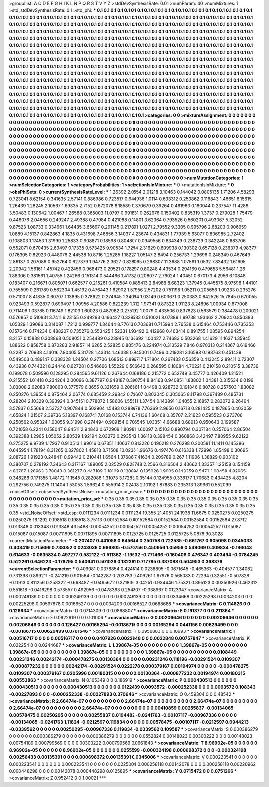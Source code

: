 >groupList:
A C D E F G H I K L
N P Q R S T V Y Z 
>stdDevSynthesisRate:
0.01 
>numParam:
40
>numMixtures:
1
>std_stdDevSynthesisRate:
0.1
>std_phi:
***
0.1 0.1 0.1 0.1 0.1 0.1 0.1 0.1 0.1 0.1
0.1 0.1 0.1 0.1 0.1 0.1 0.1 0.1 0.1 0.1
0.1 0.1 0.1 0.1 0.1 0.1 0.1 0.1 0.1 0.1
0.1 0.1 0.1 0.1 0.1 0.1 0.1 0.1 0.1 0.1
0.1 0.1 0.1 0.1 0.1 0.1 0.1 0.1 0.1 0.1
0.1 0.1 0.1 0.1 0.1 0.1 0.1 0.1 0.1 0.1
0.1 0.1 0.1 0.1 0.1 0.1 0.1 0.1 0.1 0.1
0.1 0.1 0.1 0.1 0.1 0.1 0.1 0.1 0.1 0.1
0.1 0.1 0.1 0.1 0.1 0.1 0.1 0.1 0.1 0.1
0.1 0.1 0.1 0.1 0.1 0.1 0.1 0.1 0.1 0.1
0.1 0.1 0.1 0.1 0.1 0.1 0.1 0.1 0.1 0.1
0.1 0.1 0.1 0.1 0.1 0.1 0.1 0.1 0.1 0.1
0.1 0.1 0.1 0.1 0.1 0.1 0.1 0.1 0.1 0.1
0.1 0.1 0.1 0.1 0.1 0.1 0.1 0.1 0.1 0.1
0.1 0.1 0.1 0.1 0.1 0.1 0.1 0.1 0.1 0.1
0.1 0.1 0.1 0.1 0.1 0.1 0.1 0.1 0.1 0.1
0.1 0.1 0.1 0.1 0.1 0.1 0.1 0.1 0.1 0.1
0.1 0.1 0.1 0.1 0.1 0.1 0.1 0.1 0.1 0.1
0.1 0.1 0.1 0.1 0.1 0.1 0.1 0.1 0.1 0.1
0.1 0.1 0.1 0.1 0.1 0.1 0.1 0.1 0.1 0.1
0.1 0.1 0.1 0.1 0.1 0.1 0.1 0.1 0.1 0.1
0.1 0.1 0.1 0.1 0.1 0.1 0.1 0.1 0.1 0.1
0.1 0.1 0.1 0.1 0.1 0.1 0.1 0.1 0.1 0.1
0.1 0.1 0.1 0.1 0.1 0.1 0.1 0.1 0.1 0.1
0.1 0.1 0.1 0.1 0.1 0.1 0.1 0.1 0.1 0.1
0.1 0.1 0.1 0.1 0.1 0.1 0.1 0.1 0.1 0.1
0.1 0.1 0.1 0.1 0.1 0.1 0.1 0.1 0.1 0.1
0.1 0.1 0.1 0.1 0.1 0.1 0.1 0.1 0.1 0.1
0.1 0.1 0.1 0.1 0.1 0.1 0.1 0.1 0.1 0.1
0.1 0.1 0.1 0.1 0.1 0.1 0.1 0.1 0.1 0.1
0.1 0.1 0.1 0.1 0.1 0.1 0.1 0.1 0.1 0.1
0.1 0.1 0.1 0.1 0.1 0.1 0.1 0.1 0.1 0.1
0.1 0.1 0.1 0.1 0.1 0.1 0.1 0.1 0.1 0.1
0.1 0.1 0.1 0.1 0.1 0.1 0.1 0.1 0.1 0.1
0.1 0.1 0.1 0.1 0.1 0.1 0.1 0.1 0.1 0.1
0.1 0.1 0.1 0.1 0.1 0.1 0.1 0.1 0.1 0.1
0.1 0.1 0.1 0.1 0.1 0.1 0.1 0.1 0.1 0.1
0.1 0.1 0.1 0.1 0.1 0.1 0.1 0.1 0.1 0.1
0.1 0.1 0.1 0.1 0.1 0.1 0.1 0.1 0.1 0.1
0.1 0.1 0.1 0.1 0.1 0.1 0.1 0.1 0.1 0.1
0.1 0.1 0.1 0.1 0.1 0.1 0.1 0.1 0.1 0.1
0.1 0.1 0.1 0.1 0.1 0.1 0.1 0.1 0.1 0.1
0.1 0.1 0.1 0.1 0.1 0.1 0.1 0.1 0.1 0.1
0.1 0.1 0.1 0.1 0.1 0.1 0.1 0.1 0.1 0.1
0.1 0.1 0.1 0.1 0.1 0.1 0.1 0.1 0.1 0.1
0.1 0.1 0.1 0.1 0.1 0.1 0.1 0.1 0.1 0.1
0.1 0.1 0.1 0.1 0.1 0.1 0.1 0.1 0.1 0.1
0.1 0.1 0.1 0.1 0.1 0.1 0.1 0.1 0.1 0.1
0.1 0.1 0.1 0.1 0.1 0.1 0.1 0.1 0.1 0.1
0.1 0.1 0.1 0.1 0.1 0.1 0.1 0.1 0.1 0.1
0.1 0.1 0.1 0.1 0.1 0.1 0.1 0.1 0.1 0.1
0.1 0.1 0.1 0.1 0.1 0.1 0.1 0.1 0.1 0.1
0.1 0.1 0.1 0.1 0.1 0.1 0.1 0.1 0.1 0.1
0.1 0.1 0.1 0.1 0.1 0.1 0.1 0.1 0.1 0.1
0.1 0.1 0.1 0.1 0.1 0.1 0.1 
>categories:
0 0
>mixtureAssignment:
0 0 0 0 0 0 0 0 0 0 0 0 0 0 0 0 0 0 0 0 0 0 0 0 0 0 0 0 0 0 0 0 0 0 0 0 0 0 0 0 0 0 0 0 0 0 0 0 0 0
0 0 0 0 0 0 0 0 0 0 0 0 0 0 0 0 0 0 0 0 0 0 0 0 0 0 0 0 0 0 0 0 0 0 0 0 0 0 0 0 0 0 0 0 0 0 0 0 0 0
0 0 0 0 0 0 0 0 0 0 0 0 0 0 0 0 0 0 0 0 0 0 0 0 0 0 0 0 0 0 0 0 0 0 0 0 0 0 0 0 0 0 0 0 0 0 0 0 0 0
0 0 0 0 0 0 0 0 0 0 0 0 0 0 0 0 0 0 0 0 0 0 0 0 0 0 0 0 0 0 0 0 0 0 0 0 0 0 0 0 0 0 0 0 0 0 0 0 0 0
0 0 0 0 0 0 0 0 0 0 0 0 0 0 0 0 0 0 0 0 0 0 0 0 0 0 0 0 0 0 0 0 0 0 0 0 0 0 0 0 0 0 0 0 0 0 0 0 0 0
0 0 0 0 0 0 0 0 0 0 0 0 0 0 0 0 0 0 0 0 0 0 0 0 0 0 0 0 0 0 0 0 0 0 0 0 0 0 0 0 0 0 0 0 0 0 0 0 0 0
0 0 0 0 0 0 0 0 0 0 0 0 0 0 0 0 0 0 0 0 0 0 0 0 0 0 0 0 0 0 0 0 0 0 0 0 0 0 0 0 0 0 0 0 0 0 0 0 0 0
0 0 0 0 0 0 0 0 0 0 0 0 0 0 0 0 0 0 0 0 0 0 0 0 0 0 0 0 0 0 0 0 0 0 0 0 0 0 0 0 0 0 0 0 0 0 0 0 0 0
0 0 0 0 0 0 0 0 0 0 0 0 0 0 0 0 0 0 0 0 0 0 0 0 0 0 0 0 0 0 0 0 0 0 0 0 0 0 0 0 0 0 0 0 0 0 0 0 0 0
0 0 0 0 0 0 0 0 0 0 0 0 0 0 0 0 0 0 0 0 0 0 0 0 0 0 0 0 0 0 0 0 0 0 0 0 0 0 0 0 0 0 0 0 0 0 0 0 0 0
0 0 0 0 0 0 0 0 0 0 0 0 0 0 0 0 0 0 0 0 0 0 0 0 0 0 0 0 0 0 0 0 0 0 0 0 0 0 0 0 0 0 0 0 0 0 0 
>numMutationCategories:
1
>numSelectionCategories:
1
>categoryProbabilities:
1 
>selectionIsInMixture:
***
0 
>mutationIsInMixture:
***
0 
>obsPhiSets:
0
>currentSynthesisRateLevel:
***
1.26392 2.0554 2.01218 3.10463 0.144042 0.0805135 1.71206 4.58293 0.723041 8.62154
0.341635 2.57141 0.886986 0.723517 0.644936 1.0114 0.633312 0.253862 0.116843 1.46651
6.15615 1.26439 1.28245 2.10567 1.69335 2.7152 0.672078 8.18589 0.370679 0.39264
0.461963 0.180044 0.237547 11.4288 3.50483 0.130642 1.00467 1.26588 0.365003 11.0797
0.991831 0.262976 0.150402 0.835319 1.3737 0.279028 1.75479 0.448076 2.04656 0.249247
2.49388 0.47984 0.421088 0.14801 3.62364 0.793526 0.560201 0.493067 5.32052 9.87523
1.08733 0.334961 1.64435 3.65697 0.291145 0.217891 1.0271 2.79552 9.3305 0.995796
2.68203 0.906959 1.0889 4.15137 0.842863 4.1835 0.431698 7.46856 3.14037 4.23674
0.434831 1.77939 5.63077 0.806985 2.72402 0.108803 1.17453 1.31999 1.25833 0.908871
0.18598 0.804807 0.0949556 0.834349 0.238729 0.342248 0.683706 0.552071 0.670435 2.69497
0.17335 0.573425 9.90534 1.7294 2.31629 0.609938 0.130302 0.657128 0.236379 4.98377
0.176305 0.82923 0.448078 2.44538 10.8716 1.25285 1.18227 1.05147 2.8494 0.256733
1.29696 0.248349 0.467649 2.86137 0.207086 0.952764 0.627379 1.94776 2.3627 0.828065
0.298307 11.3688 1.07561 1.0532 7.83432 1.61695 2.20942 1.56161 1.45742 0.422456
0.968473 0.29521 0.178297 0.80248 4.43534 0.294169 0.479653 5.56481 1.26 1.88306
0.381561 1.40755 1.24266 0.151314 0.544466 1.41732 0.206077 2.76024 1.40451 0.670173
4.2956 6.10848 0.183407 0.216671 0.805071 0.662577 0.215261 0.410584 0.885413 2.84988
8.68323 1.37945 0.445575 8.97598 1.44101 0.755599 0.261789 0.562304 1.45192 0.476443
1.62902 1.57956 2.57202 0.751198 1.05211 0.205656 1.09233 0.235276 0.571007 8.41835
0.60707 1.13895 0.378622 0.274645 1.34094 1.03149 0.603671 0.250383 0.642526 15.7845
0.670055 0.923493 0.592877 0.699497 1.90956 4.20586 0.822239 1.312 1.97341 9.87322
1.91123 8.24896 1.00934 0.677008 0.711406 1.03785 0.116749 1.82103 1.60023 0.487982
0.275192 1.0079 0.433506 0.837823 0.563579 0.384478 0.200021 0.576857 0.510831 3.7411
6.23155 0.249293 0.166427 0.329583 0.510021 8.07389 1.99738 1.93462 2.70924 0.850383
1.05329 1.39086 0.314087 1.7212 0.999777 1.34644 8.77613 0.703681 0.715994 2.76538
0.615464 0.753446 0.735353 0.157646 0.174234 0.488207 0.735276 0.553425 1.52331 1.93492
0.412968 0.463414 0.891755 1.08595 0.894254 8.2157 0.15838 0.308868 0.508051 0.254489
0.323945 0.136692 1.00427 2.74683 0.503268 1.41629 11.1637 1.35945 1.88622 0.858758
0.870283 2.91857 14.6265 2.52825 0.805476 0.224974 0.313529 7.846 0.970313 0.214367
0.619466 0.2287 3.70938 4.14016 7.80405 5.31728 1.43314 1.46338 0.945001 0.7496
0.219281 3.16598 0.198763 0.451439 0.549503 0.489147 0.338328 1.24504 0.27706 1.68513
0.896717 1.71804 0.267433 0.56359 0.413245 2.89411 0.72307 0.43936 0.744321 8.24446
0.627281 0.546666 1.55229 0.506642 0.268595 0.18084 4.70221 0.210158 0.210515 3.38736
0.199078 0.509596 0.128295 0.284565 9.61126 0.267644 0.168186 0.215772 0.652749 3.45777
0.426409 1.21521 0.215552 1.01418 0.234264 2.00096 0.387797 0.948187 0.390754 8.84163
0.940851 1.83802 1.04381 0.315534 6.0196 3.03008 2.62083 7.80863 0.377579 6.3655
0.321659 0.206861 1.04498 0.928732 0.191846 6.80728 0.257503 1.83082 0.250276 1.39554
0.875464 2.06774 0.685459 2.29842 0.79607 0.803045 0.305065 8.11798 0.367489 0.485731
0.28204 2.10329 0.393924 0.345151 0.778072 1.58606 1.55511 1.37454 0.143891 1.04055
2.16857 0.283072 9.26464 3.57837 6.55668 2.53737 0.907844 0.502904 1.5493 0.288678
7.76369 2.9656 0.16718 0.281425 0.187865 0.403059 4.65824 1.01507 2.39736 5.18397
0.168741 7.0168 0.153744 0.74136 1.60468 0.35707 2.21623 0.595523 0.273706 0.258562
8.95324 1.00055 9.31998 0.274494 0.909154 0.706545 1.03351 4.66688 0.68913 0.950643
0.199587 0.721058 6.2241 0.158047 8.94511 2.94843 0.672909 1.80981 1.60097 2.15103
0.890794 0.307184 0.257064 2.86504 0.392388 1.2965 1.05052 2.80539 1.92194 2.03272
0.293543 1.36113 0.398454 0.360868 3.42497 7.88955 9.62122 0.275275 9.9739 1.17937
0.910513 1.99016 0.67351 1.10637 0.813226 0.190218 0.276298 0.200581 11.1411 0.145386
0.645954 1.78194 8.31265 0.327802 1.45813 3.71508 10.0236 1.96676 0.497476 0.616338
1.72996 1.05498 0.30695 2.08726 1.91923 0.248411 0.99442 0.210441 1.6564 1.37686
7.41634 0.209789 0.267 1.11906 1.38829 0.903102 0.380707 0.278192 7.34643 0.317167
1.89005 2.02529 0.828748 2.2566 0.316504 2.43662 1.33357 1.25158 0.154159 4.82767
1.26963 3.78043 0.361277 0.447109 3.18109 0.120894 0.185026 1.9005 0.143359 8.5473
1.00458 4.82965 0.348288 0.171355 1.48172 11.1545 0.282088 1.31073 3.17283 0.35144
0.124955 0.338177 1.70683 0.434425 4.8204 0.292756 0.749275 11.1404 1.53053 1.59624
0.555914 2.02408 2.10192 1.87883 0.235313 1.89961 0.552099 
>noiseOffset:
>observedSynthesisNoise:
>mutation_prior_mean:
***
0 0 0 0 0 0 0 0 0 0
0 0 0 0 0 0 0 0 0 0
0 0 0 0 0 0 0 0 0 0
0 0 0 0 0 0 0 0 0 0
>mutation_prior_sd:
***
0.35 0.35 0.35 0.35 0.35 0.35 0.35 0.35 0.35 0.35
0.35 0.35 0.35 0.35 0.35 0.35 0.35 0.35 0.35 0.35
0.35 0.35 0.35 0.35 0.35 0.35 0.35 0.35 0.35 0.35
0.35 0.35 0.35 0.35 0.35 0.35 0.35 0.35 0.35 0.35
>std_NoiseOffset:
>std_csp:
0.0111234 0.0111234 0.0111234 19.355 21.4051 24.1938 11.6675 0.0250275 0.0250275 0.0250275
16.1292 0.198518 0.198518 3.75113 0.00152584 0.00152584 0.00152584 0.00152584 0.00152584 27.8712
0.013348 0.013348 0.013348 43.5488 0.00054252 0.00054252 0.00054252 0.00054252 0.00054252 0.015087
0.015087 0.015087 0.00711895 0.00711895 0.00711895 0.0125725 0.0125725 0.0125725 5.0878 90.3028
>currentMutationParameter:
***
-0.207407 0.441056 0.645644 0.250758 0.722535 -0.661767 0.605098 0.0345033 0.408419 0.715699
0.738052 0.0243036 0.666805 -0.570756 0.450956 1.05956 0.549069 0.409834 -0.196043 0.614633
-0.0635834 0.497277 0.582122 -0.511362 -1.19632 -0.771466 -0.160406 0.476347 0.403494 -0.0784245
0.522261 0.646223 -0.176795 0.540641 0.501026 0.132361 0.717795 0.387088 0.504953 0.368376
>currentSelectionParameter:
***
0.409081 0.0378854 0.424814 0.0238895 -0.0671645 -0.465363 -0.404577 1.34082 0.731393 0.899211
-0.241219 0.901564 -0.142287 0.203783 0.409261 1.67976 0.565083 0.72294 0.32551 -0.507828
-0.11913 0.811256 0.258322 -0.668487 -0.0495672 0.371836 3.04251 0.934446 1.75321 0.895123
0.00350926 0.462312 0.551618 -0.0416298 0.573557 0.492956 -0.0478363 0.254807 -0.338967 0.0123347
>covarianceMatrix:
A
0.000249139	0	0	0	0	0	
0	0.000249139	0	0	0	0	
0	0	0.000249139	0	0	0	
0	0	0	0.0334668	0.00225298	0.0034203	
0	0	0	0.00225298	0.00597678	0.00166527	
0	0	0	0.0034203	0.00166527	0.0668688	
***
>covarianceMatrix:
C
0.114826	0	
0	0.126934	
***
>covarianceMatrix:
D
0.0714309	0	
0	0.0868807	
***
>covarianceMatrix:
E
0.191377	0	
0	0.211364	
***
>covarianceMatrix:
F
0.0922919	0	
0	0.101006	
***
>covarianceMatrix:
G
0.00206646	0	0	0	0	0	
0	0.00206646	0	0	0	0	
0	0	0.00206646	0	0	0	
0	0	0	0.126427	0.00165294	-0.00186715	
0	0	0	0.00165294	0.0441156	0.00629499	
0	0	0	-0.00186715	0.00629499	0.0761546	
***
>covarianceMatrix:
H
0.0956883	0	
0	0.10993	
***
>covarianceMatrix:
I
0.00516717	0	0	0	
0	0.00516717	0	0	
0	0	0.0407926	0.0022848	
0	0	0.0022848	0.00757847	
***
>covarianceMatrix:
K
0.022254	0	
0	0.0244687	
***
>covarianceMatrix:
L
1.39867e-05	0	0	0	0	0	0	0	0	0	
0	1.39867e-05	0	0	0	0	0	0	0	0	
0	0	1.39867e-05	0	0	0	0	0	0	0	
0	0	0	1.39867e-05	0	0	0	0	0	0	
0	0	0	0	1.39867e-05	0	0	0	0	0	
0	0	0	0	0	0.0108449	0.00231246	0.00242174	-0.000478275	0.00130364	
0	0	0	0	0	0.00231246	0.118196	-0.00291524	0.0109307	-0.000877232	
0	0	0	0	0	0.00242174	-0.00291524	0.0222278	0.000379167	0.00194974	
0	0	0	0	0	-0.000478275	0.0109307	0.000379167	0.0205996	0.00180315	
0	0	0	0	0	0.00130364	-0.000877232	0.00194974	0.00180315	0.00553863	
***
>covarianceMatrix:
N
0.165349	0	
0	0.186919	
***
>covarianceMatrix:
P
0.000430513	0	0	0	0	0	
0	0.000430513	0	0	0	0	
0	0	0.000430513	0	0	0	
0	0	0	0.0122439	0.0093572	-0.000252338	
0	0	0	0.0093572	0.108343	-0.00227893	
0	0	0	-0.000252338	-0.00227893	0.370646	
***
>covarianceMatrix:
Q
0.459304	0	
0	0.48542	
***
>covarianceMatrix:
R
2.66474e-07	0	0	0	0	0	0	0	0	0	
0	2.66474e-07	0	0	0	0	0	0	0	0	
0	0	2.66474e-07	0	0	0	0	0	0	0	
0	0	0	2.66474e-07	0	0	0	0	0	0	
0	0	0	0	2.66474e-07	0	0	0	0	0	
0	0	0	0	0	0.00410859	0.00255837	-0.00134065	0.00578475	0.00250295	
0	0	0	0	0	0.00255837	0.0194482	-0.0241763	-0.00107117	-0.00967336	
0	0	0	0	0	-0.00134065	-0.0241763	1.11824	-0.0212597	0.119834	
0	0	0	0	0	0.00578475	-0.00107117	-0.0212597	0.0944213	-0.0339562	
0	0	0	0	0	0.00250295	-0.00967336	0.119834	-0.0339562	0.109587	
***
>covarianceMatrix:
S
0.000386279	0	0	0	0	0	
0	0.000386279	0	0	0	0	
0	0	0.000386279	0	0	0	
0	0	0	0.0552824	0.00148023	0.00300222	
0	0	0	0.00148023	0.00754109	0.000799569	
0	0	0	0.00300222	0.000799569	0.0661843	
***
>covarianceMatrix:
T
8.96902e-05	0	0	0	0	0	
0	8.96902e-05	0	0	0	0	
0	0	8.96902e-05	0	0	0	
0	0	0	0.0255599	-0.000324198	0.000698372	
0	0	0	-0.000324198	0.00256433	0.00135391	
0	0	0	0.000698372	0.00135391	0.0345006	
***
>covarianceMatrix:
V
0.000223541	0	0	0	0	0	
0	0.000223541	0	0	0	0	
0	0	0.000223541	0	0	0	
0	0	0	0.0225004	0.000258118	0.00142078	
0	0	0	0.000258118	0.00220962	0.000448298	
0	0	0	0.00142078	0.000448298	0.0125895	
***
>covarianceMatrix:
Y
0.0715472	0	
0	0.0751266	
***
>covarianceMatrix:
Z
0.952412	0	
0	1.00021	
***
